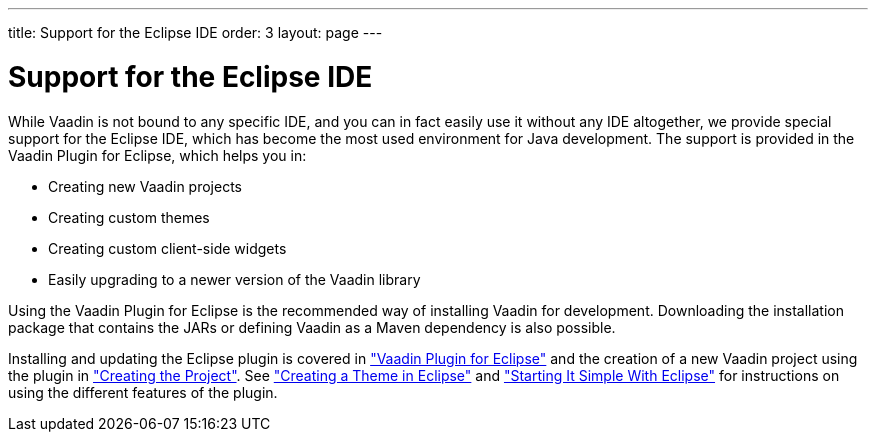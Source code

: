 ---
title: Support for the Eclipse IDE
order: 3
layout: page
---

[[intro.eclipse]]
= Support for the Eclipse IDE

While Vaadin is not bound to any specific IDE, and you can in fact easily use it
without any IDE altogether, we provide special support for the Eclipse IDE,
which has become the most used environment for Java development. The support is
provided in the Vaadin Plugin for Eclipse, which helps you in:

* Creating new Vaadin projects

* Creating custom themes

* Creating custom client-side widgets

* Easily upgrading to a newer version of the Vaadin library


Using the Vaadin Plugin for Eclipse is the recommended way of installing Vaadin
for development. Downloading the installation package that contains the JARs or
defining Vaadin as a Maven dependency is also possible.

Installing and updating the Eclipse plugin is covered in
<<dummy/../../../framework/getting-started/getting-started-eclipse#getting-started.eclipse,"Vaadin
Plugin for Eclipse">> and the creation of a new Vaadin project using the plugin
in
<<dummy/../../../framework/getting-started/getting-started-first-project#getting-started.first-project.creation,"Creating
the Project">>. See
<<dummy/../../../framework/themes/themes-eclipse#themes.eclipse,"Creating a
Theme in Eclipse">> and
<<dummy/../../../framework/gwt/gwt-eclipse#gwt.eclipse,"Starting It Simple With
Eclipse">> for instructions on using the different features of the plugin.



